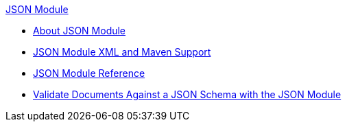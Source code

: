 .xref:index.adoc[JSON Module]
* xref:index.adoc[About JSON Module]
* xref:json-xml-maven.adoc[JSON Module XML and Maven Support]
* xref:json-reference.adoc[JSON Module Reference]
* xref:json-schema-validation.adoc[Validate Documents Against a JSON Schema with the JSON Module]
